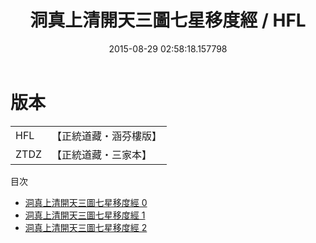 #+TITLE: 洞真上清開天三圖七星移度經 / HFL

#+DATE: 2015-08-29 02:58:18.157798
* 版本
 |       HFL|【正統道藏・涵芬樓版】|
 |      ZTDZ|【正統道藏・三家本】|
目次
 - [[file:KR5g0126_000.txt][洞真上清開天三圖七星移度經 0]]
 - [[file:KR5g0126_001.txt][洞真上清開天三圖七星移度經 1]]
 - [[file:KR5g0126_002.txt][洞真上清開天三圖七星移度經 2]]
